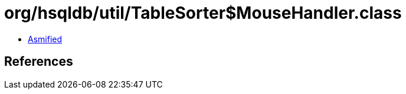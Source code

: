= org/hsqldb/util/TableSorter$MouseHandler.class

 - link:TableSorter$MouseHandler-asmified.java[Asmified]

== References

